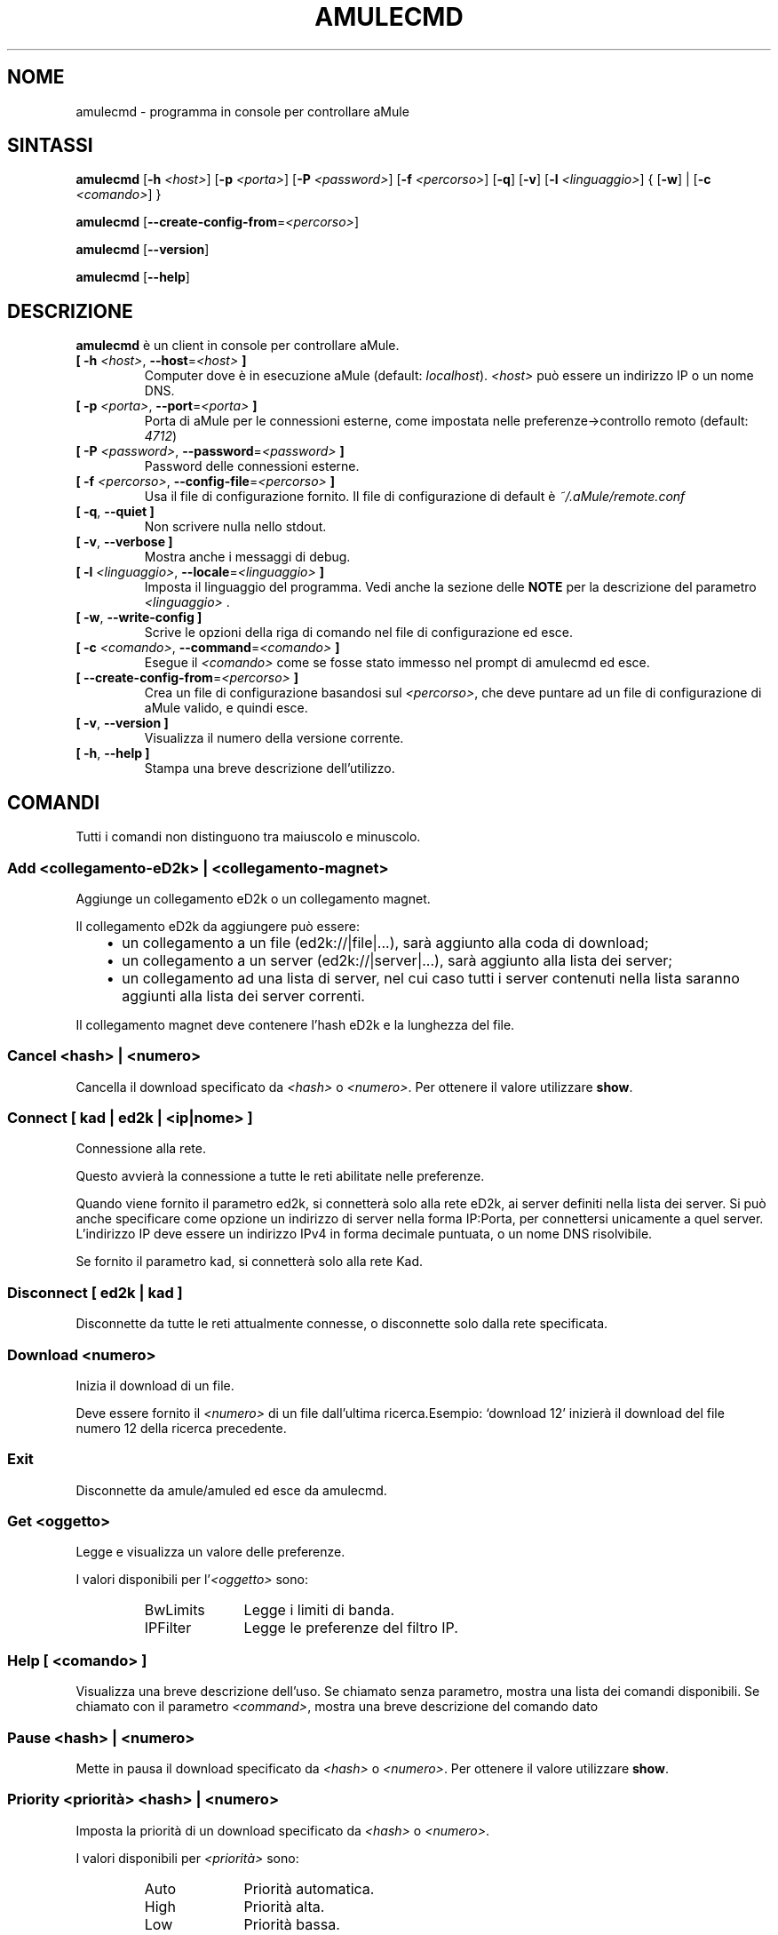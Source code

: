 .\"*******************************************************************
.\"
.\" This file was generated with po4a. Translate the source file.
.\"
.\"*******************************************************************
.TH AMULECMD 1 "Gennaio 2010" "aMuleCmd v2.3.0" "Utilità di aMule"
.als B_untranslated B
.als RB_untranslated RB
.als SS_untranslated SS
.SH NOME
amulecmd \- programma in console per controllare aMule
.SH SINTASSI
.B_untranslated amulecmd
[\fB\-h\fP \fI<host>\fP] [\fB\-p\fP \fI<porta>\fP] [\fB\-P\fP
\fI<password>\fP] [\fB\-f\fP \fI<percorso>\fP]
.RB_untranslated [ \-q ]
.RB_untranslated [ \-v ]
[\fB\-l\fP \fI<linguaggio>\fP] {\fB \fP[\fB\-w\fP]\fB \fP|\fB \fP[\fB\-c\fP
\fI<comando>\fP]\fB \fP}

.B_untranslated amulecmd
[\fB\-\-create\-config\-from\fP=\fI<percorso>\fP]

.B_untranslated amulecmd
.RB_untranslated [ \-\-version ]

.B_untranslated amulecmd
.RB_untranslated [ \-\-help ]
.SH DESCRIZIONE
\fBamulecmd\fP è un client in console per controllare aMule.
.TP 
\fB[ \-h\fP \fI<host>\fP, \fB\-\-host\fP=\fI<host>\fP \fB]\fP
Computer dove è in esecuzione aMule (default:
\fIlocalhost\fP). \fI<host>\fP può essere un indirizzo IP o un nome DNS.
.TP 
\fB[ \-p\fP \fI<porta>\fP, \fB\-\-port\fP=\fI<porta>\fP \fB]\fP
Porta di aMule per le connessioni esterne, come impostata nelle
preferenze\->controllo remoto (default: \fI4712\fP)
.TP 
\fB[ \-P\fP \fI<password>\fP, \fB\-\-password\fP=\fI<password>\fP \fB]\fP
Password delle connessioni esterne.
.TP 
\fB[ \-f\fP \fI<percorso>\fP, \fB\-\-config\-file\fP=\fI<percorso>\fP \fB]\fP
Usa il file di configurazione fornito. Il file di configurazione di default
è \fI~/.aMule/remote.conf\fP
.TP 
.B_untranslated [ \-q\fR, \fB\-\-quiet ]\fR
Non scrivere nulla nello stdout.
.TP 
.B_untranslated [ \-v\fR, \fB\-\-verbose ]\fR
Mostra anche i messaggi di debug.
.TP 
\fB[ \-l\fP \fI<linguaggio>\fP, \fB\-\-locale\fP=\fI<linguaggio>\fP \fB]\fP
Imposta il linguaggio del programma. Vedi anche la sezione delle \fBNOTE\fP per
la descrizione del parametro \fI<linguaggio>\fP .
.TP 
.B_untranslated [ \-w\fR, \fB\-\-write\-config ]\fR
Scrive le opzioni della riga di comando nel file di configurazione ed esce.
.TP 
\fB[ \-c\fP \fI<comando>\fP, \fB\-\-command\fP=\fI<comando>\fP \fB]\fP
Esegue il \fI<comando>\fP come se fosse stato immesso nel prompt di
amulecmd ed esce.
.TP 
\fB[ \-\-create\-config\-from\fP=\fI<percorso>\fP \fB]\fP
Crea un file di configurazione basandosi sul \fI<percorso>\fP, che deve
puntare ad un file di configurazione di aMule valido, e quindi esce.
.TP 
.B_untranslated [ \-v\fR, \fB\-\-version ]\fR
Visualizza il numero della versione corrente.
.TP 
.B_untranslated [ \-h\fR, \fB\-\-help ]\fR
Stampa una breve descrizione dell'utilizzo.
.SH COMANDI
Tutti i comandi non distinguono tra maiuscolo e minuscolo.
.SS "Add \fI<collegamento\-eD2k>\fP | \fI<collegamento\-magnet>\fP"
Aggiunge un collegamento eD2k o un collegamento magnet.

Il collegamento eD2k da aggiungere può essere:
.RS 3
.IP \(bu 2
un collegamento a un file (ed2k://|file|...), sarà aggiunto alla coda di
download;
.IP \(bu 2
un collegamento a un server (ed2k://|server|...), sarà aggiunto alla lista
dei server;
.IP \(bu 2
un collegamento ad una lista di server, nel cui caso tutti i server
contenuti nella lista saranno aggiunti alla lista dei server correnti.
.RE

Il collegamento magnet deve contenere l'hash eD2k e la lunghezza del file.
.SS "Cancel \fI<hash>\fP | \fI<numero>\fP"
Cancella il download specificato da \fI<hash>\fP o
\fI<numero>\fP. Per ottenere il valore utilizzare \fBshow\fP.
.SS "Connect [ \fIkad\fP | \fIed2k\fP | \fI<ip|nome>\fP ]"
Connessione alla rete.

Questo avvierà la connessione a tutte le reti abilitate nelle preferenze.

Quando viene fornito il parametro ed2k, si connetterà solo alla rete eD2k,
ai server definiti nella lista dei server. Si può anche specificare come
opzione un indirizzo di server nella forma IP:Porta, per connettersi
unicamente a quel server. L'indirizzo IP deve essere un indirizzo IPv4 in
forma decimale puntuata, o un nome DNS risolvibile.

Se fornito il parametro kad, si connetterà solo alla rete Kad.
.SS_untranslated Disconnect [ \fIed2k\fP | \fIkad\fP ]
Disconnette da tutte le reti attualmente connesse, o disconnette solo dalla
rete specificata.
.SS "Download \fI<numero>\fP"
Inizia il download di un file.

Deve essere fornito il \fI<numero>\fP di un file dall'ultima
ricerca.Esempio: `download 12' inizierà il download del file numero 12 della
ricerca precedente.
.SS_untranslated Exit
Disconnette da amule/amuled ed esce da amulecmd.
.SS "Get \fI<oggetto>\fP"
Legge e visualizza un valore delle preferenze.

I valori disponibili per l'\fI<oggetto>\fP sono:
.RS
.IP BwLimits 10
Legge i limiti di banda.
.IP IPFilter 10
Legge le preferenze del filtro IP.
.RE
.SS "Help [ \fI<comando>\fP ]"
Visualizza una breve descrizione dell'uso. Se chiamato senza parametro,
mostra una lista dei comandi disponibili. Se chiamato con il parametro
\fI<command>\fP, mostra una breve descrizione del comando dato
.SS "Pause \fI<hash>\fP | \fI<numero>\fP"
Mette in pausa il download specificato da \fI<hash>\fP o
\fI<numero>\fP. Per ottenere il valore utilizzare \fBshow\fP.
.SS "Priority \fI<priorità>\fP \fI<hash>\fP | \fI<numero>\fP"
Imposta la priorità di un download specificato da \fI<hash>\fP o
\fI<numero>\fP.

I valori disponibili per \fI<priorità>\fP sono:
.RS
.IP Auto 10
Priorità automatica.
.IP High 10
Priorità alta.
.IP Low 10
Priorità bassa.
.IP Normal 10
Priorità normale.
.RE
.SS_untranslated Progress
Mostra i progressi di una ricerca in corso.
.SS_untranslated Quit
Un sinonimo del comando \fBexit\fP.
.SS "Reload \fI<oggetto>\fP"
Ricarica un dato oggetto

I valori disponibili per l'\fI<oggetto>\fP sono:
.RS
.IP Shared 10
Ricarica la lista dei file condivisi.
.IP IPFilter 10
Ricarica la tabella dei filtri IP.
.RE
.SS_untranslated Reset
Cancella il log.
.SS_untranslated Results
Mostra i risultati dell'ultima ricerca.
.SS "Resume \fI<hash>\fP | \fI<numero>\fP"
Riprende il download specificato da \fI<hash>\fP o
\fI<numero>\fP. Per ottenere il valore utilizzare \fBshow\fP.
.SS "Search \fI<tipo>\fP \fI<parola\-chiave>\fP"
Esegue una ricerca per la data \fI<parola\-chiave>\fP. Il tipo della
ricerca e una parola chiave da cercare sono obbligatori. Esempio: `search
kad amule' esegue una ricerca sulla rete kad per `amule'.

Tipi di ricerca disponibili:
.RS
.IP Global 10
Esegue una ricerca globale.
.IP Kad 10
Esegue una ricerca sulla rete Kademlia.
.IP Local 10
Esegue una ricerca locale.
.RE
.SS "Set \fI<oggetto>\fP"
Imposta un dato valore di preferenza.

I valori disponibili per l'\fI<oggetto>\fP sono:
.RS
.IP BwLimits 10
Imposta i limiti di banda.
.IP IPFilter 10
Imposta le preferenze del filtro IP.
.RE
.SS "Show \fI<oggetto>\fP"
Mostra la coda di upload/download, la lista dei server o la lista dei file
condivisi.

I valori disponibili per l'\fI<oggetto>\fP sono:
.RS
.IP DL 10
Mostra la coda di download.
.IP Log 10
Mostra il log.
.IP Servers 10
Mostra la lista dei server.
.IP UL 10
Mostra la coda di upload.
.RE
.SS_untranslated Shutdown
Chiude il motore remoto in esecuzione (amule/amuled). Questo chiuderà anche
il cliente in formato testo, siccome è inutile senza un motore in
esecuzione.
.SS "Statistics [ \fI<numero>\fP ]"
Mostra l'albero delle statistiche.

Il \fI<numero>\fP opzionale, nell'intervallo 0\-255, può essere passato
come argomento a questo comando per indicare quante righe del ramo delle
versioni dei client devono essere mostrate. Indicando 0, o omettendo il
parametro significa `illimitato'.

Esempio: `statistics 5' mostrerà solo le prime 5 versioni per ogni tipo di
client.
.SS_untranslated Status
Mostra lo stato della connessione, le velocità correnti di up/download, ecc.
.SH NOTE
.SS Percorsi
Per tutte le opzioni che accettano un \fI<percorso>\fP, se il
\fIpercorso\fP non contiene una directory (ossia è solo un nome di file),
allora si assume che esso sia presente nella directory di configurazione di
aMule, \fI~/.aMule\fP.
.SS Linguaggi
Il parametro \fI<linguaggio>\fP per l'opzione \fB\-l\fP ha la forma
seguente:
\fIlinguaggio\fP[\fB_\fP\fILINGUAGGIO\fP][\fB.\fP\fIcodifica\fP][\fB@\fP\fImodificatore\fP] dove
\fIlinguaggio\fP è il linguaggio primario, \fILINGUAGGIO\fP è il
sottotipo/territorio, \fIcodifica\fP è l'insieme di caratteri usato e
\fImodificatore\fP consente all'utente di selezionare una specifica istanza dei
dati di localizzazione all'interno di una singola categoria.

Per esempio, le stringhe seguenti sono valide:
.RS
.RB_untranslated de
.br
.RB_untranslated de_DE
.br
.RB_untranslated de_DE.iso88591
.br
.RB_untranslated de_DE@euro
.br
.RB_untranslated de_DE.iso88591@euro
.RE

Sebbene tutte le stringhe sopra elencate sono accettate come definizioni di
linguaggio valide, \fIcodifica\fP e \fImodificatore\fP sono ancora inutilizzati.

In aggiunta al formato di cui sopra, si può anche specificare il nome
completo del linguaggio in inglese, e quindi \fB\-l german\fP è valido ed
equivalente a \fB\-l de_DE\fP.

Quando nessun linguaggio è definito in riga di comando o nel file di
configurazione, verrà usato il linguaggio di default del sistema.
.SH FILE
~/.aMule/remote.conf
.SH ESEMPIO
Di norma amulecmd sarà inizialmente eseguito come:
.PP
\fBamulecmd\fP \fB\-h\fP \fInomehost\fP \fB\-p\fP \fIportaEC\fP \fB\-P\fP \fIpasswordEC\fP \fB\-w\fP
.PP
o
.PP
\fBamulecmd\fP \fB\-\-create\-config\-from\fP=\fI/home/username/.aMule/amule.conf\fP
.PP
In questo modo la configurazione verrà salvata in
\fI$HOME/.aMule/remote.conf\fP, e le volte successive si dovrà solo digitare:

.B_untranslated amulecmd

Ma non è necessario seguire questo esempio.
.SH "SEGNALARE I BUG"
Per favore segnalare i bug nel nostro forum (\fIhttp://forum.amule.org/\fP), o
nel nostro bugtracker (\fIhttp://bugs.amule.org/\fP). Per favore non segnalare
i bug via posta elettronica, né nella nostra mailing list né direttamente a
qualunque membro del gruppo.
.SH COPYRIGHT
aMule e tutti i programmi di utilità correlati sono distribuiti in accordo
con la GNU General Public License.
.SH "VEDI ANCHE"
.B_untranslated amule\fR(1), \fBamuled\fR(1)
.SH AUTORE
Questa pagina del manuale è stata scritta da Vollstrecker
<amule@vollstreckernet.de>
.SH TRADUZIONE ITALIANA
Stefano Corti <iz0bbz@libero.it>
